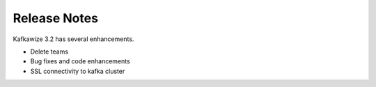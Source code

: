 Release Notes
=============

Kafkawize 3.2 has several enhancements.

-   Delete teams

-   Bug fixes and code enhancements

-   SSL connectivity to kafka cluster